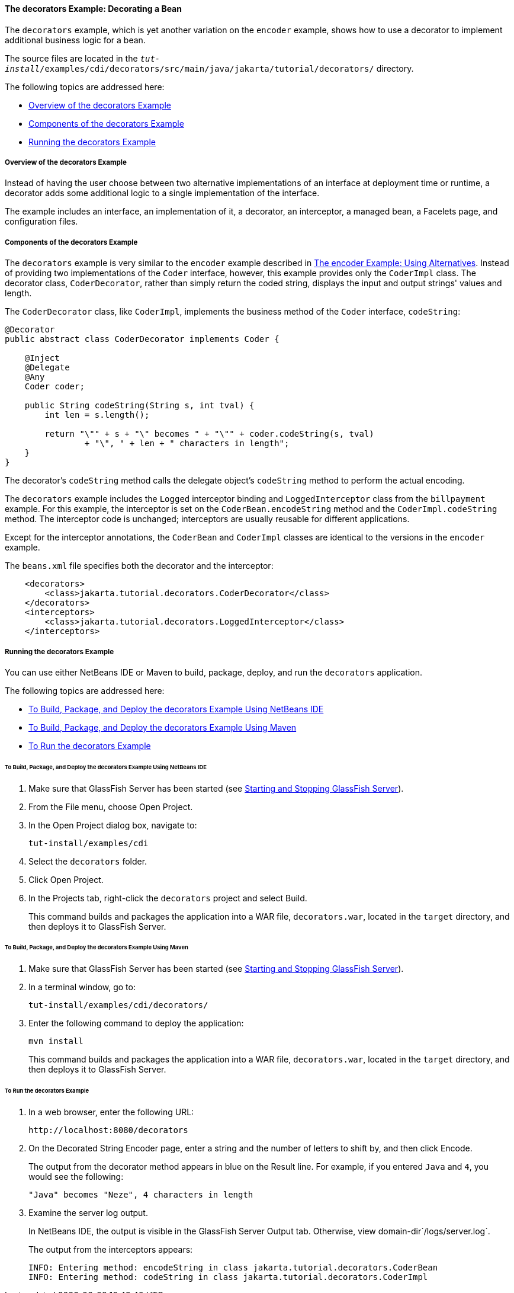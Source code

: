 [[GKPAX]][[the-decorators-example-decorating-a-bean]]

==== The decorators Example: Decorating a Bean

The `decorators` example, which is yet another variation on the
`encoder` example, shows how to use a decorator to implement additional
business logic for a bean.

The source files are located in the
`_tut-install_/examples/cdi/decorators/src/main/java/jakarta/tutorial/decorators/`
directory.

The following topics are addressed here:

* link:#CHDDDFCI[Overview of the decorators Example]
* link:#GKPAQ[Components of the decorators Example]
* link:#GKPBK[Running the decorators Example]

[[CHDDDFCI]][[overview-of-the-decorators-example]]

===== Overview of the decorators Example

Instead of having the user choose between two alternative
implementations of an interface at deployment time or runtime, a
decorator adds some additional logic to a single implementation of the
interface.

The example includes an interface, an implementation of it, a decorator,
an interceptor, a managed bean, a Facelets page, and configuration
files.

[[GKPAQ]][[components-of-the-decorators-example]]

===== Components of the decorators Example

The `decorators` example is very similar to the `encoder` example
described in link:cdi-adv-examples002.html#GKHPU[The encoder Example:
Using Alternatives]. Instead of providing two implementations of the
`Coder` interface, however, this example provides only the `CoderImpl`
class. The decorator class, `CoderDecorator`, rather than simply return
the coded string, displays the input and output strings' values and
length.

The `CoderDecorator` class, like `CoderImpl`, implements the business
method of the `Coder` interface, `codeString`:

[source,oac_no_warn]
----
@Decorator
public abstract class CoderDecorator implements Coder {

    @Inject
    @Delegate
    @Any
    Coder coder;

    public String codeString(String s, int tval) {
        int len = s.length();

        return "\"" + s + "\" becomes " + "\"" + coder.codeString(s, tval)
                + "\", " + len + " characters in length";
    }
}
----

The decorator's `codeString` method calls the delegate object's
`codeString` method to perform the actual encoding.

The `decorators` example includes the `Logged` interceptor binding and
`LoggedInterceptor` class from the `billpayment` example. For this
example, the interceptor is set on the `CoderBean.encodeString` method
and the `CoderImpl.codeString` method. The interceptor code is
unchanged; interceptors are usually reusable for different applications.

Except for the interceptor annotations, the `CoderBean` and `CoderImpl`
classes are identical to the versions in the `encoder` example.

The `beans.xml` file specifies both the decorator and the interceptor:

[source,oac_no_warn]
----
    <decorators>
        <class>jakarta.tutorial.decorators.CoderDecorator</class>
    </decorators>
    <interceptors>
        <class>jakarta.tutorial.decorators.LoggedInterceptor</class>
    </interceptors>
----

[[GKPBK]][[running-the-decorators-example]]

===== Running the decorators Example

You can use either NetBeans IDE or Maven to build, package, deploy, and
run the `decorators` application.

The following topics are addressed here:

* link:#GKPAG[To Build, Package, and Deploy the decorators Example Using
NetBeans IDE]
* link:#GKPAJ[To Build, Package, and Deploy the decorators Example Using
Maven]
* link:#GKPAN[To Run the decorators Example]

[[GKPAG]][[to-build-package-and-deploy-the-decorators-example-using-netbeans-ide]]

====== To Build, Package, and Deploy the decorators Example Using NetBeans IDE

1.  Make sure that GlassFish Server has been started (see
link:usingexamples/usingexamples002.html#BNADI[Starting and Stopping GlassFish
Server]).
2.  From the File menu, choose Open Project.
3.  In the Open Project dialog box, navigate to:
+
[source,oac_no_warn]
----
tut-install/examples/cdi
----
4.  Select the `decorators` folder.
5.  Click Open Project.
6.  In the Projects tab, right-click the `decorators` project and select
Build.
+
This command builds and packages the application into a WAR file,
`decorators.war`, located in the `target` directory, and then deploys it
to GlassFish Server.

[[GKPAJ]][[to-build-package-and-deploy-the-decorators-example-using-maven]]

====== To Build, Package, and Deploy the decorators Example Using Maven

1.  Make sure that GlassFish Server has been started (see
link:usingexamples/usingexamples002.html#BNADI[Starting and Stopping GlassFish
Server]).
2.  In a terminal window, go to:
+
[source,oac_no_warn]
----
tut-install/examples/cdi/decorators/
----
3.  Enter the following command to deploy the application:
+
[source,oac_no_warn]
----
mvn install
----
+
This command builds and packages the application into a WAR file,
`decorators.war`, located in the `target` directory, and then deploys it
to GlassFish Server.

[[GKPAN]][[to-run-the-decorators-example]]

====== To Run the decorators Example

1.  In a web browser, enter the following URL:
+
[source,oac_no_warn]
----
http://localhost:8080/decorators
----
2.  On the Decorated String Encoder page, enter a string and the number
of letters to shift by, and then click Encode.
+
The output from the decorator method appears in blue on the Result line.
For example, if you entered `Java` and `4`, you would see the following:
+
[source,oac_no_warn]
----
"Java" becomes "Neze", 4 characters in length
----
3.  Examine the server log output.
+
In NetBeans IDE, the output is visible in the GlassFish Server Output
tab. Otherwise, view domain-dir`/logs/server.log`.
+
The output from the interceptors appears:
+
[source,oac_no_warn]
----
INFO: Entering method: encodeString in class jakarta.tutorial.decorators.CoderBean
INFO: Entering method: codeString in class jakarta.tutorial.decorators.CoderImpl
----
